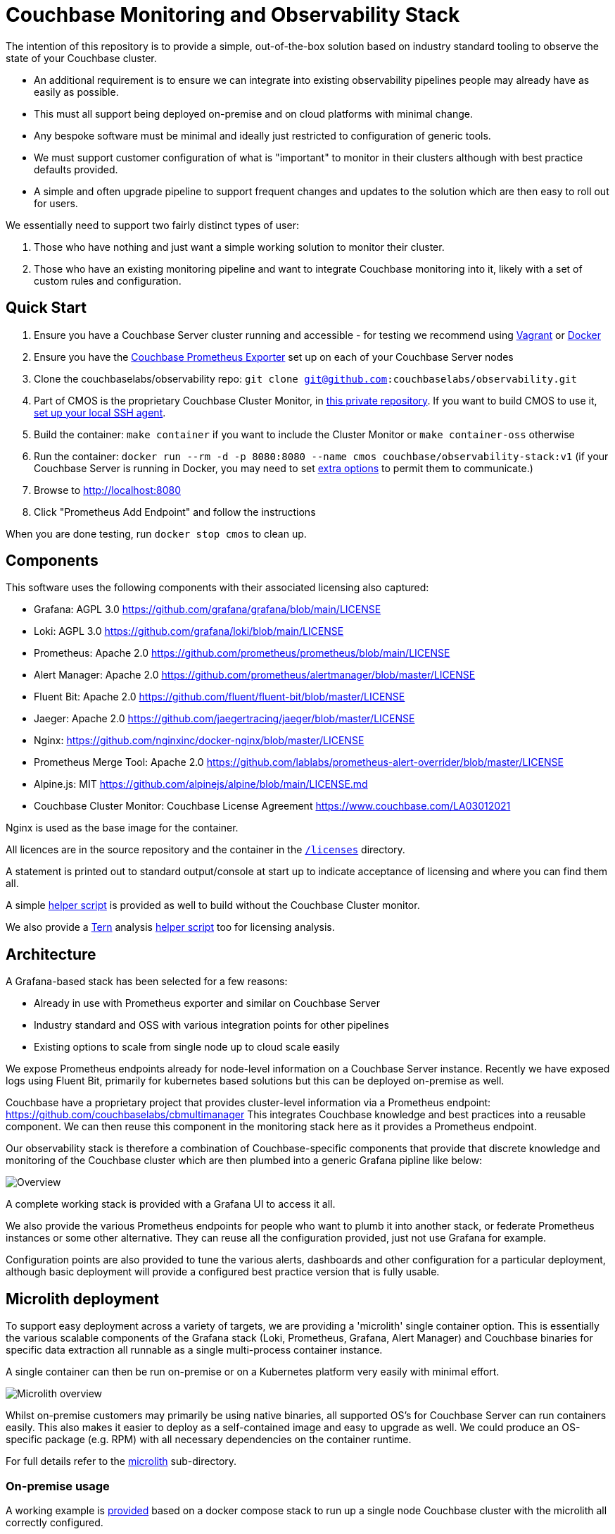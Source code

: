 = Couchbase Monitoring and Observability Stack

The intention of this repository is to provide a simple, out-of-the-box solution based on industry standard tooling to observe the state of your Couchbase cluster.

* An additional requirement is to ensure we can integrate into existing observability pipelines people may already have as easily as possible.
* This must all support being deployed on-premise and on cloud platforms with minimal change.
* Any bespoke software must be minimal and ideally just restricted to configuration of generic tools.
* We must support customer configuration of what is "important" to monitor in their clusters although with best practice defaults provided.
* A simple and often upgrade pipeline to support frequent changes and updates to the solution which are then easy to roll out for users.

We essentially need to support two fairly distinct types of user:

. Those who have nothing and just want a simple working solution to monitor their cluster.
. Those who have an existing monitoring pipeline and want to integrate Couchbase monitoring into it, likely with a set of custom rules and configuration.

== Quick Start

. Ensure you have a Couchbase Server cluster running and accessible - for testing we recommend using https://github.com/couchbaselabs/vagrants[Vagrant] or https://docs.couchbase.com/cloud-native-database/containers/docker-basic-install.html[Docker]
. Ensure you have the https://github.com/couchbase/couchbase-exporter[Couchbase Prometheus Exporter] set up on each of your Couchbase Server nodes
. Clone the couchbaselabs/observability repo: `git clone git@github.com:couchbaselabs/observability.git`
. Part of CMOS is the proprietary Couchbase Cluster Monitor, in https://github.com/couchbaselabs/cbmultimanager[this private repository]. If you want to build CMOS to use it, https://docs.github.com/en/authentication/connecting-to-github-with-ssh/generating-a-new-ssh-key-and-adding-it-to-the-ssh-agent#adding-your-ssh-key-to-the-ssh-agent[set up your local SSH agent].
. Build the container: `make container` if you want to include the Cluster Monitor or `make container-oss` otherwise
. Run the container: `docker run --rm -d -p 8080:8080 --name cmos couchbase/observability-stack:v1` (if your Couchbase Server is running in Docker, you may need to set https://docs.docker.com/network/[extra options] to permit them to communicate.)
. Browse to http://localhost:8080
. Click "Prometheus Add Endpoint" and follow the instructions

When you are done testing, run `docker stop cmos` to clean up.

== Components

This software uses the following components with their associated licensing also captured:

* Grafana: AGPL 3.0 https://github.com/grafana/grafana/blob/main/LICENSE
* Loki: AGPL 3.0 https://github.com/grafana/loki/blob/main/LICENSE
* Prometheus: Apache 2.0 https://github.com/prometheus/prometheus/blob/main/LICENSE
* Alert Manager: Apache 2.0 https://github.com/prometheus/alertmanager/blob/master/LICENSE
* Fluent Bit: Apache 2.0 https://github.com/fluent/fluent-bit/blob/master/LICENSE
* Jaeger: Apache 2.0 https://github.com/jaegertracing/jaeger/blob/master/LICENSE
* Nginx: https://github.com/nginxinc/docker-nginx/blob/master/LICENSE
* Prometheus Merge Tool: Apache 2.0 https://github.com/lablabs/prometheus-alert-overrider/blob/master/LICENSE
* Alpine.js: MIT https://github.com/alpinejs/alpine/blob/main/LICENSE.md
* Couchbase Cluster Monitor: Couchbase License Agreement https://www.couchbase.com/LA03012021

Nginx is used as the base image for the container.

All licences are in the source repository and the container in the https://github.com/couchbaselabs/observability/tree/main/microlith/licenses/[`/licenses`] directory.

A statement is printed out to standard output/console at start up to indicate acceptance of licensing and where you can find them all.

A simple https://github.com/couchbaselabs/observability/tree/main/tools/build-oss-container.sh[helper script] is provided as well to build without the Couchbase Cluster monitor.

We also provide a https://github.com/tern-tools/tern[Tern] analysis https://github.com/couchbaselabs/observability/tree/main/tools/tern-report.sh[helper script] too for licensing analysis.

== Architecture

A Grafana-based stack has been selected for a few reasons:

* Already in use with Prometheus exporter and similar on Couchbase Server
* Industry standard and OSS with various integration points for other pipelines
* Existing options to scale from single node up to cloud scale easily

We expose Prometheus endpoints already for node-level information on a Couchbase Server instance.
Recently we have exposed logs using Fluent Bit, primarily for kubernetes based solutions but this can be deployed on-premise as well.

Couchbase have a proprietary project that provides cluster-level information via a Prometheus endpoint: https://github.com/couchbaselabs/cbmultimanager
This integrates Couchbase knowledge and best practices into a reusable component. We can then reuse this component in the monitoring stack here as it provides a Prometheus endpoint.

Our observability stack is therefore a combination of Couchbase-specific components that provide that discrete knowledge and monitoring of the Couchbase cluster which are then plumbed into a generic Grafana pipline like below:

image::https://github.com/couchbaselabs/observability/tree/main/images/healthcheck-blocks.png[Overview]

A complete working stack is provided with a Grafana UI to access it all.

We also provide the various Prometheus endpoints for people who want to plumb it into another stack, or federate Prometheus instances or some other alternative.
They can reuse all the configuration provided, just not use Grafana for example.

Configuration points are also provided to tune the various alerts, dashboards and other configuration for a particular deployment, although basic deployment will provide a configured best practice version that is fully usable.

== Microlith deployment

To support easy deployment across a variety of targets, we are providing a 'microlith' single container option.
This is essentially the various scalable components of the Grafana stack (Loki, Prometheus, Grafana, Alert Manager) and Couchbase binaries for specific data extraction all runnable as a single multi-process container instance.

A single container can then be run on-premise or on a Kubernetes platform very easily with minimal effort.

image::https://github.com/couchbaselabs/observability/tree/main/images/microlith-runtime.png[Microlith overview]

Whilst on-premise customers may primarily be using native binaries, all supported OS's for Couchbase Server can run containers easily. This also makes it easier to deploy as a self-contained image and easy to upgrade as well. We could produce an OS-specific package (e.g. RPM) with all necessary dependencies on the container runtime.

For full details refer to the https://github.com/couchbaselabs/observability/tree/main/microlith/README.md[microlith] sub-directory.

=== On-premise usage

A working example is https://github.com/couchbaselabs/observability/tree/main/examples/containers/[provided] based on a docker compose stack to run up a single node Couchbase cluster with the microlith all correctly configured.

The basic steps are:

. Install a container runtime for your platform, for example on Ubuntu details are here: https://docs.docker.com/engine/install/ubuntu/
. Run the microlith container up: `docker run --name=couchbase-grafana --rm -d -P couchbase-observability`
. Configure the cluster to talk to it by providing credentials to Prometheus and cluster monitor tools.

Prometheus end points and credentials can be added to the https://github.com/couchbaselabs/observability/tree/main/microlith/dynamic/prometheus/couchbase/targets.json[config file] mounted into the container above. This is periodically rescanned and new end points added.

The cluster monitor currently requires configuration via a bespoke REST API:
`+curl -u "${CLUSTER_MONITOR_USER}:${CLUSTER_MONITOR_PWD}" -X POST -d '{ "user": "'"${COUCHBASE_USER}"'", "password": "'"${COUCHBASE_PWD}"'", "host": "'"${COUCHBASE_ENDPOINT}"'" }' "${CLUSTER_MONITOR_ENDPOINT}/api/v1/clusters"+`

* COUCHBASE_ENDPOINT should be set to a node that you want to monitor in a Couchbase cluster.
* COUCHBASE_USER & COUCHBASE_PWD are the credentials for accesing that cluster.
* CLUSTER_MONITOR_ENDPOINT is the mapping to port 7196 of the container we started, e.g. `+http://localhost:7196+`. In the container run line above we map to dynamic ports so grab them using `docker container port couchbase-grafana 7196` and use that value in the URL.
* CLUSTER_MONITOR_USER & CLUSTER_MONITOR_PWD are the credentials for the cluster monitor tool, defaults to a `admin:password` but can be set differently using these variables when launching the container.

As an example to configure a new cluster node to be monitored:

----
CLUSTER_MONITOR_USER=admin
CLUSTER_MONITOR_PWD=password
CLUSTER_MONITOR_ENDPOINT=http://localhost:$(docker container port couchbase-grafana 7196)
COUCHBASE_USER=Administrator
COUCHBASE_PWD=password
COUCHBASE_ENDPOINT=http://db2:8091
curl -u "${CLUSTER_MONITOR_USER}:${CLUSTER_MONITOR_PWD}" -X POST -d '{ "user": "'"${COUCHBASE_USER}"'", "password": "'"${COUCHBASE_PWD}"'", "host": "'"${COUCHBASE_ENDPOINT}"'" }' "${CLUSTER_MONITOR_ENDPOINT}/api/v1/clusters"
----

We can also run with a directory containing shell scripts that do the above: `-v $PWD/microlith/dynamic/healthcheck/:/etc/healthcheck/`
This will be re-scanned periodically and any scripts in it run.

=== Customization

Areas to support customization:

* Dashboards
 ** Support providing bespoke dashboards directly by specifying at runtime.
* Alerting rules
 ** Provide custom alert rules and other metric generation (e.g. pre-calculated ones)
 ** Tweak the configuration for existing ones deployed
 ** Disable or inhibit default rules provided
* Cluster credentials and identities
 ** Support adding new cluster nodes easily
 ** Support fully dynamic credentials and discovery (no need to restart to pick up a change), e.g. https://github.com/mrsiano/openshift-grafana/blob/master/prometheus-high-performance.yaml#L292

In all cases we do not want to have to rebuild anything to customize it, it should just be a runtime configuration. This then supports a Git-ops style deployment with easy upgrade path as we always run the container plus config so you can modify each independently, roll back, etc.

image::https://github.com/couchbaselabs/observability/tree/main/images/microlith-config.png[Microlith configuration]

==== Prometheus alerting rules

There are three directories used for alerting rules:

* `/etc/prometheus/alerting/couchbase`: Couchbase preset rules. Do not modify these, as your changes may be overwritten when you upgrade. Instead, use overrides (described below).
* `/etc/prometheus/alerting/overrides`: Space for your overrides of the Couchbase rules. These will be pre-processed with https://github.com/lablabs/prometheus-alert-overrider[prometheus-alert-overrider], enabling you to customize our rules. For an example, see https://github.com/couchbaselabs/observability/tree/main/testing/microlith-test/integration/prometheus_alert_overrides[our integration tests].
* `/etc/prometheus/alerting/custom`: Space for your own custom rules. These will be loaded by Prometheus but will not be pre-processed in any way.

There is also a fourth directory, `/etc/prometheus/alerting/generated`, where the processed rules file will be written. Do not modify this directory, as your changes may be overwritten as part of the build process.

If you want to disable the pre-processing and use entirely your own ruleset, set the environment variable `DISABLE_ALERTS_PREPARE=true`.

==== Cluster Monitor checker results

If running with the Couchbase Cluster Monitor enabled, it will output the status of its checkers to Prometheus like the following:

----
# HELP multimanager_cluster_checker_status Checker results for cluster level checkers
# TYPE multimanager_cluster_checker_status gauge
multimanager_cluster_checker_status{cluster="961b7464aca17a7db150fb0e44be5849",name="singleOrTwoNodeCluster"} 1
# HELP multimanager_node_checker_status Checker results for node level checkers
# TYPE multimanager_node_checker_status gauge
multimanager_node_checker_status{cluster="961b7464aca17a7db150fb0e44be5849",name="nonGABuild",node="47a45d39583947823ac9866dce2a74b2"} 0
multimanager_node_checker_status{cluster="961b7464aca17a7db150fb0e44be5849",name="oneServicePerNode",node="47a45d39583947823ac9866dce2a74b2"} 1
multimanager_node_checker_status{cluster="961b7464aca17a7db150fb0e44be5849",name="supportedVersion",node="47a45d39583947823ac9866dce2a74b2"} 0
----

The values of each metric represent the current status of the checker. The integer values have the following meanings:

* 0: Good (everything is fine, no action required)
* 1: Warn (potential issue, worth investigating)
* 2: Alert (serious issue, action required)
* 3: Info (informational only, no action required)
* 4: Missing (checker failed to run or information was not available)

== Distributed deployment

Currently not supported but on the roadmap.

For those customers who want to scale up the deployment and/or follow a more cloud-native approach using microservices that are easier to manage.

== Testing

We need to verify the following key use cases:

* Out of the box defaults provided for simple usage to give a cluster overview
* Customization of rules and integrate into existing pipeline

In two separate infrastructures:

* Deploying microlith to Kubernetes using CAO, automatic service discovery
 ** Without CAO still possible but not tested
 ** Can also mix-and-match this with on-premise cluster (COS in k8s, Couchbase Server on premise)
* Deploying on-premise using manual configuration with the microlith
 ** Remote end point or in Vagrant as well

We need to test the following aspects:

* Prometheus endpoint is available from the microlith
* Adding the Couchbase Server instances to be monitored
* Couchbase Server metrics are available (using the exporter pre 7.0) from the microlith endpoint
 ** PromQL or promcli tooling can verify this
* Default alerting rules are triggered under appropriate failures
 ** Defaults in general just work out of the box
* Custom alerting rules can be provided
 ** Extend existing
 ** Replace defaults
 ** Disable defaults
* Grafana dashboards are available from the microlith
* Custom dashboards can be provided to the microlith
 ** We can query the REST API for this information, i.e. what rules are present and firing, etc.
* Loki endpoint is available from the microlith
 ** LogQL can verify this and that there is some data (need to ensure we send some logs)
* Components within the microlith can be enabled or disabled
 ** Repeat one of the previous tests (e.g. Loki) with the component disabled and confirm the test fails.
* Reproducible ephemeral container with custom configuration via GitOps
 ** Configuration of cluster connection & credentials
 ** Addition of custom alerts and tuning/inhibition of those alerts, plus addition of custom dashboards
* Integration with an existing stack
 ** Use Grafana operator here to create a separate stack in another namespace and demonstrate we can use this.

Variation points:

* Clusters with and without Prometheus end points
* Clusters using CBS 7.0+ and Prometheus exporter
* Clusters with different credentials
* Clusters using different versions of Couchbase Server
* In same namespace and separate namespaces
* With and without the useful extras like kube-state-metrics and eventrouter
* CE and EE clusters (not with CAO though for EE)
* On-prem and CAO clusters mixed together for monitoring

We use the BATS framework (reuse some SDK set up tests as well) to verify all this locally using a docker-compose stack to represent an on-premise option and a KIND cluster for a kubernetes option.
Scale up to run tests in GKE as well using multiple nodes explicitly there.

=== Test configuration

Testing is broken down into general `smoke` tests independent of the infrastructure we are running on, e.g. the general ones above, and `integration` tests that are cover some specific aspect for a particular infrastructure, e.g. a Kubernetes-specific test case.

== Caveats and restrictions

* No support for data persistence is currently other than mounting the relevant volumes into the container.
* Limited compatibility by supporting migrating from previous version to latest version. Best efforts will be made but the intention is this iterates often and no backwards compatibility is provided. We will show how to migrate from X-1 to X but no more than that, users should be following an agile lifecycle of constant upgrade.
* The Couchbase cluster monitor is proprietary and requires access to the repository to build it into the container. The container can be built without it by removing it and there is a https://github.com/couchbaselabs/observability/tree/main/tools/build-oss-container.sh[helper script] that does this.

== Resources

* A good overview of how Prometheus and Alert Manager: https://www.fabernovel.com/en/engineering/alerting-in-prometheus-or-how-i-can-sleep-well-at-night
* How to disable or override rules: https://medium.com/@hauskrechtmartin/how-we-solved-our-need-to-override-prometheus-alerts-b9faf9a4558c
* Useful example rules: https://awesome-prometheus-alerts.grep.to/rules.html

== Feedback

Please use our official https://issues.couchbase.com/projects/CMOS/issues[JIRA board] to report any bugs and issues with the appropriate components. We also encourage you to use the https://forums.couchbase.com[Couchbase Forums] for posting any questions or feedback that you might have.

== Support

No official support is currently provided but best efforts will be made.

== Release tagging and branching

Every release to DockerHub will include a matching identical Git tag here, i.e. the tags on https://hub.docker.com/r/couchbase/observability-stack/tags will have a matching tag in this repository that built them.
Updates will be pushed to the `main` branch often and then tagged once released as a new image version.
Tags will not be moved after release, even just for a documentation update - this should trigger a new release or just be available as the latest version on `main`.

The branching strategy is to minimize any branches other than `main` following the standard https://guides.github.com/introduction/flow/[GitHub flow model].
